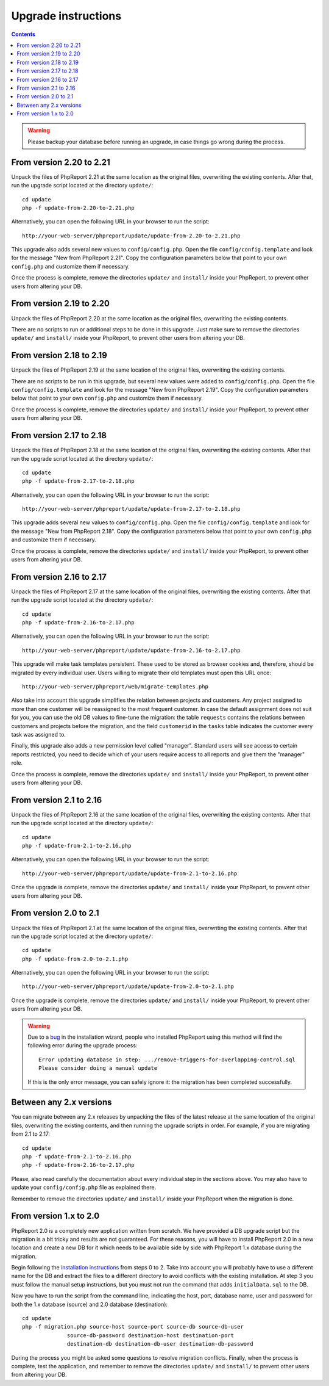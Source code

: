 Upgrade instructions
#########################

.. contents::

.. WARNING ::

  Please backup your database before running an upgrade, in case things go
  wrong during the process.

From version 2.20 to 2.21
=========================

Unpack the files of PhpReport 2.21 at the same location as the original files,
overwriting the existing contents. After that, run the upgrade script located at
the directory ``update/``::

  cd update
  php -f update-from-2.20-to-2.21.php

Alternatively, you can open the following URL in your browser to run the
script::

  http://your-web-server/phpreport/update/update-from-2.20-to-2.21.php

This upgrade also adds several new values to ``config/config.php``. Open the
file ``config/config.template`` and look for the message "New from PhpReport
2.21". Copy the configuration parameters below that point to your own
``config.php`` and customize them if necessary.

Once the process is complete, remove the directories ``update/`` and
``install/`` inside your PhpReport, to prevent other users from altering your
DB.

From version 2.19 to 2.20
=========================

Unpack the files of PhpReport 2.20 at the same location as the original files,
overwriting the existing contents.

There are no scripts to run or additional steps to be done in this upgrade. Just
make sure to remove the directories ``update/`` and ``install/`` inside your
PhpReport, to prevent other users from altering your DB.

From version 2.18 to 2.19
=========================

Unpack the files of PhpReport 2.19 at the same location of the original files,
overwriting the existing contents.

There are no scripts to be run in this upgrade, but several new values were
added to ``config/config.php``. Open the file
``config/config.template`` and look for the message "New from PhpReport 2.19".
Copy the configuration parameters below that point to your own ``config.php``
and customize them if necessary.

Once the process is complete, remove the directories ``update/`` and ``install/``
inside your PhpReport, to prevent other users from altering your DB.

From version 2.17 to 2.18
=========================

Unpack the files of PhpReport 2.18 at the same location of the original files,
overwriting the existing contents. After that run the upgrade script located at
the directory ``update/``::

  cd update
  php -f update-from-2.17-to-2.18.php

Alternatively, you can open the following URL in your browser to run the
script::

  http://your-web-server/phpreport/update/update-from-2.17-to-2.18.php

This upgrade adds several new values to ``config/config.php``. Open the file
``config/config.template`` and look for the message "New from PhpReport 2.18".
Copy the configuration parameters below that point to your own ``config.php``
and customize them if necessary.

Once the process is complete, remove the directories ``update/`` and ``install/``
inside your PhpReport, to prevent other users from altering your DB.

From version 2.16 to 2.17
=========================

Unpack the files of PhpReport 2.17 at the same location of the original files,
overwriting the existing contents. After that run the upgrade script located at
the directory ``update/``::

  cd update
  php -f update-from-2.16-to-2.17.php

Alternatively, you can open the following URL in your browser to run the
script::

  http://your-web-server/phpreport/update/update-from-2.16-to-2.17.php

This upgrade will make task templates persistent. These used to be stored as
browser cookies and, therefore, should be migrated by every individual user.
Users willing to migrate their old templates must open this URL once::

  http://your-web-server/phpreport/web/migrate-templates.php

Also take into account this upgrade simplifies the relation between projects
and customers. Any project assigned to more than one customer will be reassigned
to the most frequent customer. In case the default assignment does not suit for
you, you can use the old DB values to fine-tune the migration: the table
``requests`` contains the relations between customers and projects before the
migration, and the field ``customerid`` in the ``tasks`` table indicates the
customer every task was assigned to.

Finally, this upgrade also adds a new permission level called "manager".
Standard users will see access to certain reports restricted, you need to decide
which of your users require access to all reports and give them the "manager"
role.

Once the process is complete, remove the directories ``update/`` and ``install/``
inside your PhpReport, to prevent other users from altering your DB.

From version 2.1 to 2.16
========================

Unpack the files of PhpReport 2.16 at the same location of the original files,
overwriting the existing contents. After that run the upgrade script located at
the directory ``update/``::

  cd update
  php -f update-from-2.1-to-2.16.php

Alternatively, you can open the following URL in your browser to run the
script::

  http://your-web-server/phpreport/update/update-from-2.1-to-2.16.php

Once the upgrade is complete, remove the directories ``update/`` and ``install/``
inside your PhpReport, to prevent other users from altering your DB.

From version 2.0 to 2.1
=======================

Unpack the files of PhpReport 2.1 at the same location of the original files,
overwriting the existing contents. After that run the upgrade script located at
the directory ``update/``::

  cd update
  php -f update-from-2.0-to-2.1.php

Alternatively, you can open the following URL in your browser to run the
script::

  http://your-web-server/phpreport/update/update-from-2.0-to-2.1.php

Once the upgrade is complete, remove the directories ``update/`` and ``install/``
inside your PhpReport, to prevent other users from altering your DB.

.. WARNING ::

  Due to a `bug <https://github.com/Igalia/phpreport/issues/191>`__ in the
  installation wizard, people who installed PhpReport using this method will
  find the following error during the upgrade process::

    Error updating database in step: .../remove-triggers-for-overlapping-control.sql
    Please consider doing a manual update

  If this is the only error message, you can safely ignore it: the migration has
  been completed successfully.

Between any 2.x versions
========================

You can migrate between any 2.x releases by unpacking the files of the latest
release at the same location of the original files, overwriting the existing
contents, and then running the upgrade scripts in order. For example, if you
are migrating from 2.1 to 2.17::

  cd update
  php -f update-from-2.1-to-2.16.php
  php -f update-from-2.16-to-2.17.php

Please, also read carefully the documentation about every individual step in the
sections above. You may also have to update your  ``config/config.php`` file as
explained there.

Remember to remove the directories ``update/`` and ``install/`` inside your
PhpReport when the migration is done.

From version 1.x to 2.0
=======================

PhpReport 2.0 is a completely new application written from scratch. We have
provided a DB upgrade script but the migration is a bit tricky and results are
not guaranteed. For these reasons, you will have to install PhpReport 2.0 in a
new location and create a new DB for it which needs to be available side by side
with PhpReport 1.x database during the migration.

Begin following the `installation instructions <installation.rst>`__ from steps
0 to 2. Take into account you will probably have to use a different name for the
DB and extract the files to a different directory to avoid conflicts with the
existing installation. At step 3 you must follow the manual setup instructions,
but you must not run the command that adds ``initialData.sql`` to the DB.

Now you have to run the script from the command line, indicating the host, port,
database name, user and password for both the 1.x database (source) and 2.0
database (destination)::

  cd update
  php -f migration.php source-host source-port source-db source-db-user
		source-db-password destination-host destination-port
		destination-db destination-db-user destination-db-password

During the process you might be asked some questions to resolve migration
conflicts. Finally, when the process is complete, test the application, and
remember to remove the directories ``update/`` and ``install/`` to prevent other
users from altering your DB.
